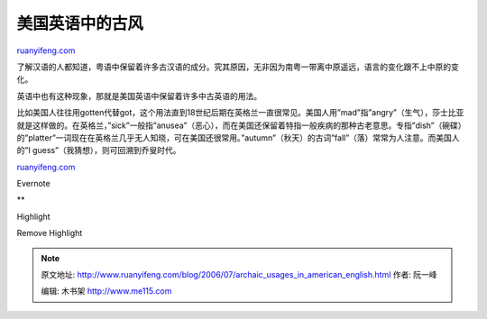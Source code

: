 .. _200607_archaic_usages_in_american_english:

美国英语中的古风
===================================

`ruanyifeng.com <http://www.ruanyifeng.com/blog/2006/07/archaic_usages_in_american_english.html>`__

了解汉语的人都知道，粤语中保留着许多古汉语的成分。究其原因，无非因为南粤一带离中原遥远，语言的变化跟不上中原的变化。

英语中也有这种现象，那就是美国英语中保留着许多中古英语的用法。

比如美国人往往用gotten代替got，这个用法直到18世纪后期在英格兰一直很常见。美国人用”mad”指”angry”（生气），莎士比亚就是这样做的。在英格兰，”sick”一般指”anusea”（恶心），而在美国还保留着特指一般疾病的那种古老意思。专指”dish”（碗碟）的”platter”一词现在在英格兰几乎无人知晓，可在美国还很常用。”autumn”（秋天）的古词”fall”（落）常常为人注意。而美国人的”I
guess”（我猜想），则可回溯到乔叟时代。

`ruanyifeng.com <http://www.ruanyifeng.com/blog/2006/07/archaic_usages_in_american_english.html>`__

Evernote

**

Highlight

Remove Highlight

.. note::
    原文地址: http://www.ruanyifeng.com/blog/2006/07/archaic_usages_in_american_english.html 
    作者: 阮一峰 

    编辑: 木书架 http://www.me115.com